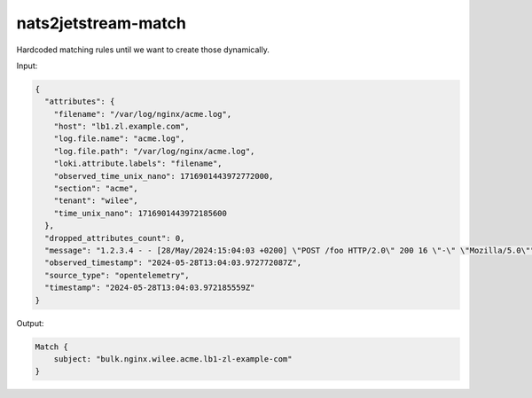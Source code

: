 nats2jetstream-match
====================

Hardcoded matching rules until we want to create those dynamically.

Input:

.. code-block:: json

    {
      "attributes": {
        "filename": "/var/log/nginx/acme.log",
        "host": "lb1.zl.example.com",
        "log.file.name": "acme.log",
        "log.file.path": "/var/log/nginx/acme.log",
        "loki.attribute.labels": "filename",
        "observed_time_unix_nano": 1716901443972772000,
        "section": "acme",
        "tenant": "wilee",
        "time_unix_nano": 1716901443972185600
      },
      "dropped_attributes_count": 0,
      "message": "1.2.3.4 - - [28/May/2024:15:04:03 +0200] \"POST /foo HTTP/2.0\" 200 16 \"-\" \"Mozilla/5.0\"",
      "observed_timestamp": "2024-05-28T13:04:03.972772087Z",
      "source_type": "opentelemetry",
      "timestamp": "2024-05-28T13:04:03.972185559Z"
    }

Output:

.. code-block:: rust

    Match {
        subject: "bulk.nginx.wilee.acme.lb1-zl-example-com"
    }
